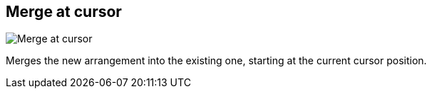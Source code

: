 ifdef::pdf-theme[[[arrangement-writing-mode-merge-at-cursor,Merge at cursor]]]
ifndef::pdf-theme[[[arrangement-writing-mode-merge-at-cursor,Merge at cursor image:playtime::generated/screenshots/elements/arrangement-writing-mode/merge-at-cursor.png[width=50, pdfwidth=8mm]]]]
== Merge at cursor

image::playtime::generated/screenshots/elements/arrangement-writing-mode/merge-at-cursor.png[Merge at cursor, role="related thumb right", float=right]

Merges the new arrangement into the existing one, starting at the current cursor position.

